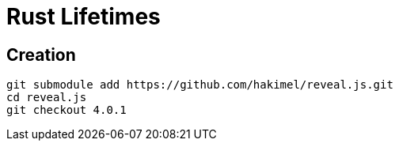 = Rust Lifetimes

== Creation

[source,bash]
git submodule add https://github.com/hakimel/reveal.js.git
cd reveal.js
git checkout 4.0.1 


